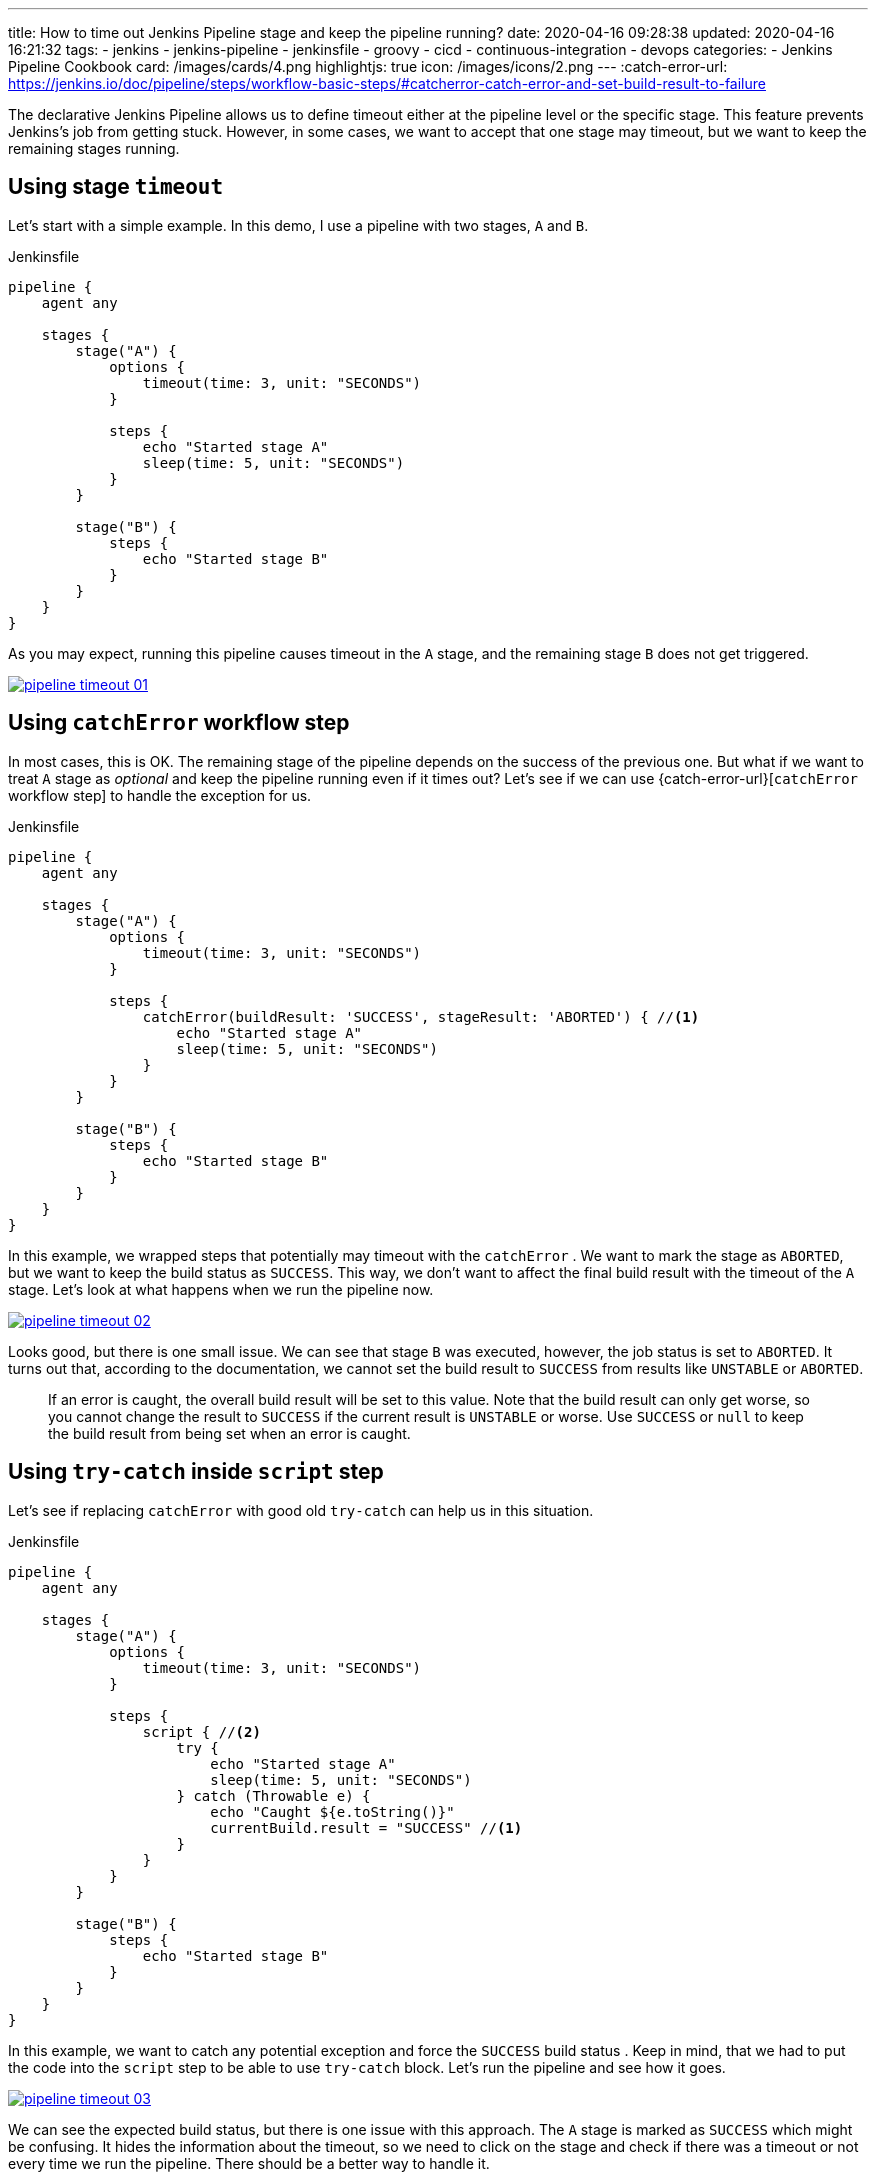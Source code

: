 ---
title: How to time out Jenkins Pipeline stage and keep the pipeline running?
date: 2020-04-16 09:28:38
updated: 2020-04-16 16:21:32
tags:
    - jenkins
    - jenkins-pipeline
    - jenkinsfile
    - groovy
    - cicd
    - continuous-integration
    - devops
categories:
    - Jenkins Pipeline Cookbook
card: /images/cards/4.png
highlightjs: true
icon: /images/icons/2.png
---
:catch-error-url: https://jenkins.io/doc/pipeline/steps/workflow-basic-steps/#catcherror-catch-error-and-set-build-result-to-failure

The declarative Jenkins Pipeline allows us to define timeout either at the pipeline level or the specific stage.
This feature prevents Jenkins's job from getting stuck.
However, in some cases, we want to accept that one stage may timeout, but we want to keep the remaining stages running.

++++
<!-- more -->
++++

== Using stage `timeout`

Let's start with a simple example.
In this demo, I use a pipeline with two stages, `A` and `B`.

.Jenkinsfile
[source,groovy]
----
pipeline {
    agent any

    stages {
        stage("A") {
            options {
                timeout(time: 3, unit: "SECONDS")
            }

            steps {
                echo "Started stage A"
                sleep(time: 5, unit: "SECONDS")
            }
        }

        stage("B") {
            steps {
                echo "Started stage B"
            }
        }
    }
}
----

As you may expect, running this pipeline causes timeout in the `A` stage, and the remaining stage `B` does not get triggered.

[.text-center]
--
[.img-fluid.shadow.d-inline-block.p-2]
[link=/images/pipeline-timeout-01.png]
image::/images/pipeline-timeout-01.png[]
--

== Using `catchError` workflow step

In most cases, this is OK.
The remaining stage of the pipeline depends on the success of the previous one.
But what if we want to treat `A` stage as _optional_ and keep the pipeline running even if it times out?
Let's see if we can use {catch-error-url}[`catchError` workflow step] to handle the exception for us.

.Jenkinsfile
[source,groovy]
----
pipeline {
    agent any

    stages {
        stage("A") {
            options {
                timeout(time: 3, unit: "SECONDS")
            }

            steps {
                catchError(buildResult: 'SUCCESS', stageResult: 'ABORTED') { //<1>
                    echo "Started stage A"
                    sleep(time: 5, unit: "SECONDS")
                }
            }
        }

        stage("B") {
            steps {
                echo "Started stage B"
            }
        }
    }
}
----

In this example, we wrapped steps that potentially may timeout with the `catchError` pass:[<em class="conum" data-value="1"></em>].
We want to mark the stage as `ABORTED`, but we want to keep the build status as `SUCCESS`.
This way, we don't want to affect the final build result with the timeout of the `A` stage.
Let's look at what happens when we run the pipeline now.

[.text-center]
--
[.img-fluid.shadow.d-inline-block.p-2]
[link=/images/pipeline-timeout-02.png]
image::/images/pipeline-timeout-02.png[]
--

Looks good, but there is one small issue.
We can see that stage `B` was executed, however, the job status is set to `ABORTED`.
It turns out that, according to the documentation, we cannot set the build result to `SUCCESS` from results like `UNSTABLE` or `ABORTED`.

> If an error is caught, the overall build result will be set to this value. Note that the build result can only get worse, so you cannot change the result to `SUCCESS` if the current result is `UNSTABLE` or worse. Use `SUCCESS` or `null` to keep the build result from being set when an error is caught.

== Using `try-catch` inside `script` step

Let's see if replacing `catchError` with good old `try-catch` can help us in this situation.

.Jenkinsfile
[source,groovy]
----
pipeline {
    agent any

    stages {
        stage("A") {
            options {
                timeout(time: 3, unit: "SECONDS")
            }

            steps {
                script { //<2>
                    try {
                        echo "Started stage A"
                        sleep(time: 5, unit: "SECONDS")
                    } catch (Throwable e) {
                        echo "Caught ${e.toString()}"
                        currentBuild.result = "SUCCESS" //<1>
                    }
                }
            }
        }

        stage("B") {
            steps {
                echo "Started stage B"
            }
        }
    }
}
----

In this example, we want to catch any potential exception and force the `SUCCESS` build status pass:[<em class="conum" data-value="1"></em>].
Keep in mind, that we had to put the code into the `script` step pass:[<em class="conum" data-value="2"></em>] to be able to use `try-catch` block.
Let's run the pipeline and see how it goes.

[.text-center]
--
[.img-fluid.shadow.d-inline-block.p-2]
[link=/images/pipeline-timeout-03.png]
image::/images/pipeline-timeout-03.png[]
--

We can see the expected build status, but there is one issue with this approach.
The `A` stage is marked as `SUCCESS` which might be confusing.
It hides the information about the timeout, so we need to click on the stage and check if there was a timeout or not every time we run the pipeline.
There should be a better way to handle it.

== Using `catchError` together with `try-catch`

Luckily, there is a better solution.
We can combine both `catchError` with the `try-catch`.
Let's take a look at the final example.

.Jenkinsfile
[source,groovy]
----
pipeline {
    agent any

    stages {
        stage("A") {
            options {
                timeout(time: 3, unit: "SECONDS")
            }

            steps {
                script {
                    Exception caughtException = null

                    catchError(buildResult: 'SUCCESS', stageResult: 'ABORTED') { //<1>
                        try { //<2>
                            echo "Started stage A"
                            sleep(time: 5, unit: "SECONDS")
                        } catch (org.jenkinsci.plugins.workflow.steps.FlowInterruptedException e) {
                            error "Caught ${e.toString()}" //<3>
                        } catch (Throwable e) {
                            caughtException = e
                        }
                    }

                    if (caughtException) {
                        error caughtException.message
                    }
                }
            }
        }

        stage("B") {
            steps {
                echo "Started stage B"
            }
        }
    }
}
----

In this example, we use `catchError` to control the stage result in case of an error pass:[<em class="conum" data-value="1"></em>].
The code that may potentially timeout is wrapped with the `try-catch` pass:[<em class="conum" data-value="2"></em>] so we can control the exception.
We can be very specific - in this case we catch the `FlowInterruptedException` to mark the current stage as `ABORTED` pass:[<em class="conum" data-value="3"></em>], but we also store any other exception as `caughtException`.
If any exception other than `FlowInterruptedException` occurs, we execute `error` step with an exception message to fail the `A` stage.
Let's run and see the final result.

[.text-center]
--
[.img-fluid.shadow.d-inline-block.p-2]
[link=/images/pipeline-timeout-04.png]
image::/images/pipeline-timeout-04.png[]
--

And here is what happens if the code that may timeout throws a different error (for instance, some shell command may return exit code 1.)

[.text-center]
--
[.img-fluid.shadow.d-inline-block.p-2]
[link=/images/pipeline-timeout-05.png]
image::/images/pipeline-timeout-05.png[]
--

Voilà!
Now it works just as we expect.
The `A` stage gets executed, and it is acceptable to timeout.
The pipeline continues in such a case, and its final result depends on the remaining stages. icon:thumbs-o-up[]

[.text-center.mt-4]
pass:[{% ad_campaign "jenkins-01" %}]